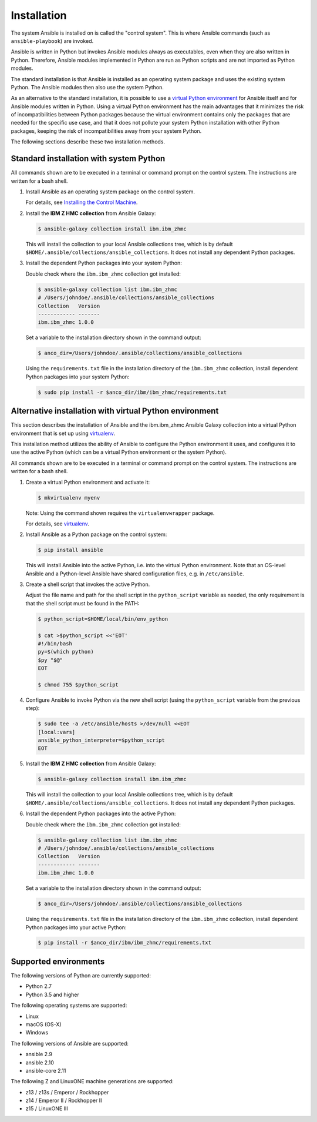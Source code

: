 .. Copyright 2017-2020 IBM Corp. All Rights Reserved.
..
.. Licensed under the Apache License, Version 2.0 (the "License");
.. you may not use this file except in compliance with the License.
.. You may obtain a copy of the License at
..
..    http://www.apache.org/licenses/LICENSE-2.0
..
.. Unless required by applicable law or agreed to in writing, software
.. distributed under the License is distributed on an "AS IS" BASIS,
.. WITHOUT WARRANTIES OR CONDITIONS OF ANY KIND, either express or implied.
.. See the License for the specific language governing permissions and
.. limitations under the License.
..


.. _`Installation`:

Installation
============

The system Ansible is installed on is called the "control system". This is
where Ansible commands (such as ``ansible-playbook``) are invoked.

Ansible is written in Python but invokes Ansible modules always as executables,
even when they are also written in Python. Therefore, Ansible modules
implemented in Python are run as Python scripts and are not imported as Python
modules.

The standard installation is that Ansible is installed as an operating system
package and uses the existing system Python. The Ansible modules then also use
the system Python.

As an alternative to the standard installation, it is possible to use a
`virtual Python environment`_ for Ansible itself and for Ansible modules
written in Python. Using a virtual Python environment has the main advantages
that it minimizes the risk of incompatibilities between Python packages because
the virtual environment contains only the packages that are needed for the
specific use case, and that it does not pollute your system Python installation
with other Python packages, keeping the risk of incompatibilities away from
your system Python.

.. _`virtual Python environment`: http://docs.python-guide.org/en/latest/dev/virtualenvs/

The following sections describe these two installation methods.


Standard installation with system Python
----------------------------------------

All commands shown are to be executed in a terminal or command prompt on the
control system. The instructions are written for a bash shell.

.. _`Installing the Control Machine`: http://docs.ansible.com/ansible/latest/intro_installation.html#installing-the-control-machine


1.  Install Ansible as an operating system package on the control system.

    For details, see `Installing the Control Machine`_.

2.  Install the **IBM Z HMC collection** from Ansible Galaxy:

    .. code-block:: sh

        $ ansible-galaxy collection install ibm.ibm_zhmc

    This will install the collection to your local Ansible collections tree,
    which is by default ``$HOME/.ansible/collections/ansible_collections``.
    It does not install any dependent Python packages.

3.  Install the dependent Python packages into your system Python:

    Double check where the ``ibm.ibm_zhmc`` collection got installed:

    .. code-block:: sh

        $ ansible-galaxy collection list ibm.ibm_zhmc
        # /Users/johndoe/.ansible/collections/ansible_collections
        Collection   Version
        ------------ -------
        ibm.ibm_zhmc 1.0.0

    Set a variable to the installation directory shown in the command output:

    .. code-block:: sh

        $ anco_dir=/Users/johndoe/.ansible/collections/ansible_collections

    Using the ``requirements.txt`` file in the installation directory of the
    ``ibm.ibm_zhmc`` collection, install dependent Python packages into your
    system Python:

    .. code-block:: sh

        $ sudo pip install -r $anco_dir/ibm/ibm_zhmc/requirements.txt


Alternative installation with virtual Python environment
--------------------------------------------------------

.. _virtualenv: https://virtualenv.pypa.io/

This section describes the installation of Ansible and the ibm.ibm_zhmc Ansible
Galaxy collection into a virtual Python environment that is set
up using `virtualenv`_.

This installation method utilizes the ability of Ansible to configure the
Python environment it uses, and configures it to use the active Python (which
can be a virtual Python environment or the system Python).

All commands shown are to be executed in a terminal or command prompt on the
control system. The instructions are written for a bash shell.

1.  Create a virtual Python environment and activate it:

    .. code-block:: sh

        $ mkvirtualenv myenv

    Note: Using the command shown requires the ``virtualenvwrapper`` package.

    For details, see `virtualenv`_.

2.  Install Ansible as a Python package on the control system:

    .. code-block:: sh

        $ pip install ansible

    This will install Ansible into the active Python, i.e. into the virtual
    Python environment. Note that an OS-level Ansible and a Python-level
    Ansible have shared configuration files, e.g. in ``/etc/ansible``.

3.  Create a shell script that invokes the active Python.

    Adjust the file name and path for the shell script in the ``python_script``
    variable as needed, the only requirement is that the shell script must be
    found in the PATH:

    .. code-block:: sh

        $ python_script=$HOME/local/bin/env_python

        $ cat >$python_script <<'EOT'
        #!/bin/bash
        py=$(which python)
        $py "$@"
        EOT

        $ chmod 755 $python_script

4.  Configure Ansible to invoke Python via the new shell script (using the
    ``python_script`` variable from the previous step):

    .. code-block:: sh

        $ sudo tee -a /etc/ansible/hosts >/dev/null <<EOT
        [local:vars]
        ansible_python_interpreter=$python_script
        EOT

5.  Install the **IBM Z HMC collection** from Ansible Galaxy:

    .. code-block:: sh

        $ ansible-galaxy collection install ibm.ibm_zhmc

    This will install the collection to your local Ansible collections tree,
    which is by default ``$HOME/.ansible/collections/ansible_collections``.
    It does not install any dependent Python packages.

6.  Install the dependent Python packages into the active Python:

    Double check where the ``ibm.ibm_zhmc`` collection got installed:

    .. code-block:: sh

        $ ansible-galaxy collection list ibm.ibm_zhmc
        # /Users/johndoe/.ansible/collections/ansible_collections
        Collection   Version
        ------------ -------
        ibm.ibm_zhmc 1.0.0

    Set a variable to the installation directory shown in the command output:

    .. code-block:: sh

        $ anco_dir=/Users/johndoe/.ansible/collections/ansible_collections

    Using the ``requirements.txt`` file in the installation directory of the
    ``ibm.ibm_zhmc`` collection, install dependent Python packages into your
    active Python:

    .. code-block:: sh

        $ pip install -r $anco_dir/ibm/ibm_zhmc/requirements.txt


.. _`Supported environments`:

Supported environments
----------------------

The following versions of Python are currently supported:

- Python 2.7
- Python 3.5 and higher

The following operating systems are supported:

- Linux
- macOS (OS-X)
- Windows

The following versions of Ansible are supported:

- ansible 2.9
- ansible 2.10
- ansible-core 2.11

The following Z and LinuxONE machine generations are supported:

- z13 / z13s / Emperor / Rockhopper
- z14 / Emperor II / Rockhopper II
- z15 / LinuxONE III
